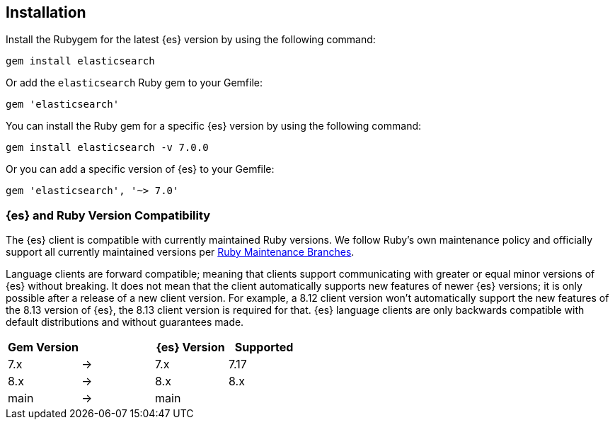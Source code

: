 [[ruby-install]]
== Installation

Install the Rubygem for the latest {es} version by using the following command:

[source,sh]
------------------------------------
gem install elasticsearch
------------------------------------


Or add the `elasticsearch` Ruby gem to your Gemfile:

[source,ruby]
------------------------------------
gem 'elasticsearch'
------------------------------------



You can install the Ruby gem for a specific {es} version by using the following 
command:

[source,sh]
------------------------------------
gem install elasticsearch -v 7.0.0
------------------------------------


Or you can add a specific version of {es} to your Gemfile:

[source,ruby]
------------------------------------
gem 'elasticsearch', '~> 7.0'
------------------------------------


[discrete]
=== {es} and Ruby Version Compatibility

The {es} client is compatible with currently maintained Ruby versions. We follow
Ruby’s own maintenance policy and officially support all currently maintained
versions per
https://www.ruby-lang.org/en/downloads/branches/[Ruby Maintenance Branches].

Language clients are forward compatible; meaning that clients support
communicating with greater or equal minor versions of {es} without breaking. It
does not mean that the client automatically supports new features of newer {es} 
versions; it is only possible after a release of a new client version. For
example, a 8.12 client version won't automatically support the new features of
the 8.13 version of {es}, the 8.13 client version is required for that.
{es} language clients are only backwards compatible with default distributions
and without guarantees made.

|===
| Gem Version   |   | {es} Version | Supported

| 7.x           | → | 7.x          | 7.17
| 8.x           | → | 8.x          | 8.x
| main          | → | main         |
|===